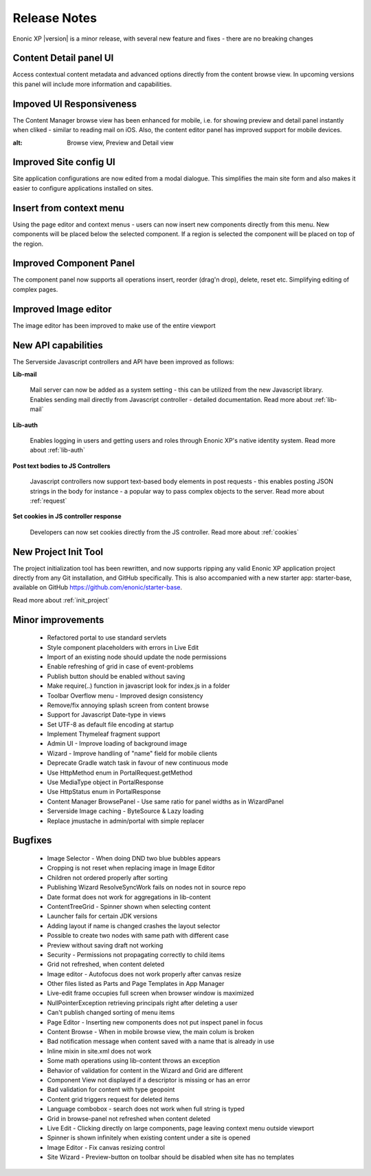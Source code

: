 Release Notes
===================

Enonic XP |version| is a minor release, with several new feature and fixes - there are no breaking changes


Content Detail panel UI
-----------------------

Access contextual content metadata and advanced options directly from the content browse view.
In upcoming versions this panel will include more information and capabilities.

.. image:: images/detail-panel.png
  :alt: Detail panel can be seen to the right

Impoved UI Responsiveness
-------------------------

The Content Manager browse view has been enhanced for mobile, i.e. for showing preview and detail panel instantly when cliked - similar to reading mail on iOS.
Also, the content editor panel has improved support for mobile devices.

.. image:: images/mobile.jpg
:alt: Browse view, Preview and Detail view

Improved Site config UI
-----------------------

Site application configurations are now edited from a modal dialogue. This simplifies the main site form and also makes it easier to configure applications installed on sites.

.. image:: images/site-config.png


Insert from context menu
------------------------

Using the page editor and context menus - users can now insert new components directly from this menu. New components will be placed below the selected component.
If a region is selected the component will be placed on top of the region.

.. image:: images/insert-context-menu.png


Improved Component Panel
------------------------

The component panel now supports all operations insert, reorder (drag'n drop), delete, reset etc. Simplifying editing of complex pages.

.. image:: images/component-panel.png


Improved Image editor
---------------------

The image editor has been improved to make use of the entire viewport

.. image:: images/image-editor.png


New API capabilities
--------------------

The Serverside Javascript controllers and API have been improved as follows:

**Lib-mail**

  Mail server can now be added as a system setting - this can be utilized from the new Javascript library.
  Enables sending mail directly from Javascript controller - detailed documentation. Read more about :ref:`lib-mail`

**Lib-auth**

  Enables logging in users and getting users and roles through Enonic XP's native identity system. Read more about :ref:`lib-auth`

**Post text bodies to JS Controllers**

  Javascript controllers now support text-based body elements in post requests - this enables posting JSON strings in the body for instance - a popular way to pass complex objects to the server. Read more about :ref:`request`

**Set cookies in JS controller response**

  Developers can now set cookies directly from the JS controller. Read more about :ref:`cookies`


New Project Init Tool
--------------------------

The project initialization tool has been rewritten, and now supports ripping any valid Enonic XP application project directly from any Git installation, and GitHub specifically.
This is also accompanied with a new starter app: starter-base, available on GitHub https://github.com/enonic/starter-base.

Read more about :ref:`init_project`


Minor improvements
------------------
  * Refactored portal to use standard servlets
  * Style component placeholders with errors in Live Edit
  * Import of an existing node should update the node permissions
  * Enable refreshing of grid in case of event-problems
  * Publish button should be enabled without saving
  * Make require(..) function in javascript look for index.js in a folder
  * Toolbar Overflow menu - Improved design consistency
  * Remove/fix annoying splash screen from content browse
  * Support for Javascript Date-type in views
  * Set UTF-8 as default file encoding at startup
  * Implement Thymeleaf fragment support
  * Admin UI - Improve loading of background image
  * Wizard - Improve handling of "name" field for mobile clients
  * Deprecate Gradle watch task in favour of new continuous mode
  * Use HttpMethod enum in PortalRequest.getMethod
  * Use MediaType object in PortalResponse
  * Use HttpStatus enum in PortalResponse
  * Content Manager BrowsePanel - Use same ratio for panel widths as in WizardPanel
  * Serverside Image caching - ByteSource & Lazy loading
  * Replace jmustache in admin/portal with simple replacer

Bugfixes
--------
  * Image Selector - When doing DND two blue bubbles appears
  * Cropping is not reset when replacing image in Image Editor
  * Children not ordered properly after sorting
  * Publishing Wizard ResolveSyncWork fails on nodes not in source repo
  * Date format does not work for aggregations in lib-content
  * ContentTreeGrid - Spinner shown when selecting content
  * Launcher fails for certain JDK versions
  * Adding layout if name is changed crashes the layout selector
  * Possible to create two nodes with same path with different case
  * Preview without saving draft not working
  * Security - Permissions not propagating correctly to child items
  * Grid not refreshed, when content deleted
  * Image editor - Autofocus does not work properly after canvas resize
  * Other files listed as Parts and Page Templates in App Manager
  * Live-edit frame occupies full screen when browser window is maximized
  * NullPointerException retrieving principals right after deleting a user
  * Can't publish changed sorting of menu items
  * Page Editor - Inserting new components does not put inspect panel in focus
  * Content Browse - When in mobile browse view, the main colum is broken
  * Bad notification message when content saved with a name that is already in use
  * Inline mixin in site.xml does not work
  * Some math operations using lib-content throws an exception
  * Behavior of validation for content in the Wizard and Grid are different
  * Component View not displayed if a descriptor is missing or has an error
  * Bad validation for content with type geopoint
  * Content grid triggers request for deleted items
  * Language combobox - search does not work when full string is typed
  * Grid in browse-panel not refreshed when content deleted
  * Live Edit - Clicking directly on large components, page leaving context menu outside viewport
  * Spinner is shown infinitely when existing content under a site is opened
  * Image Editor - Fix canvas resizing control
  * Site Wizard - Preview-button on toolbar should be disabled when site has no templates
